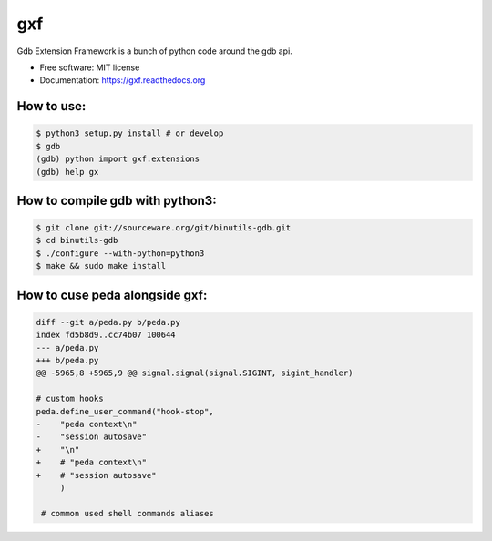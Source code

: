 ===============================
gxf
===============================


..
   .. image:: https://travis-ci.org/wapiflapi/gxf.png?branch=master
	   :target: https://travis-ci.org/wapiflapi/gxf

..
   .. image:: https://pypip.in/d/gxf/badge.png
	   :target: https://pypi.python.org/pypi/gxf


Gdb Extension Framework is a bunch of python code around the gdb api.

* Free software: MIT license
* Documentation: https://gxf.readthedocs.org

How to use:
-----------

.. code-block:: none

   $ python3 setup.py install # or develop
   $ gdb
   (gdb) python import gxf.extensions
   (gdb) help gx


 
How to compile gdb with python3:
--------------------------------

.. code-block:: none

   $ git clone git://sourceware.org/git/binutils-gdb.git
   $ cd binutils-gdb
   $ ./configure --with-python=python3
   $ make && sudo make install



How to cuse peda alongside gxf:
-------------------------------

.. code-block:: diff

  diff --git a/peda.py b/peda.py
  index fd5b8d9..cc74b07 100644
  --- a/peda.py
  +++ b/peda.py
  @@ -5965,8 +5965,9 @@ signal.signal(signal.SIGINT, sigint_handler)
  
  # custom hooks
  peda.define_user_command("hook-stop",
  -    "peda context\n"
  -    "session autosave"
  +    "\n"
  +    # "peda context\n"
  +    # "session autosave"
       )
 
   # common used shell commands aliases

